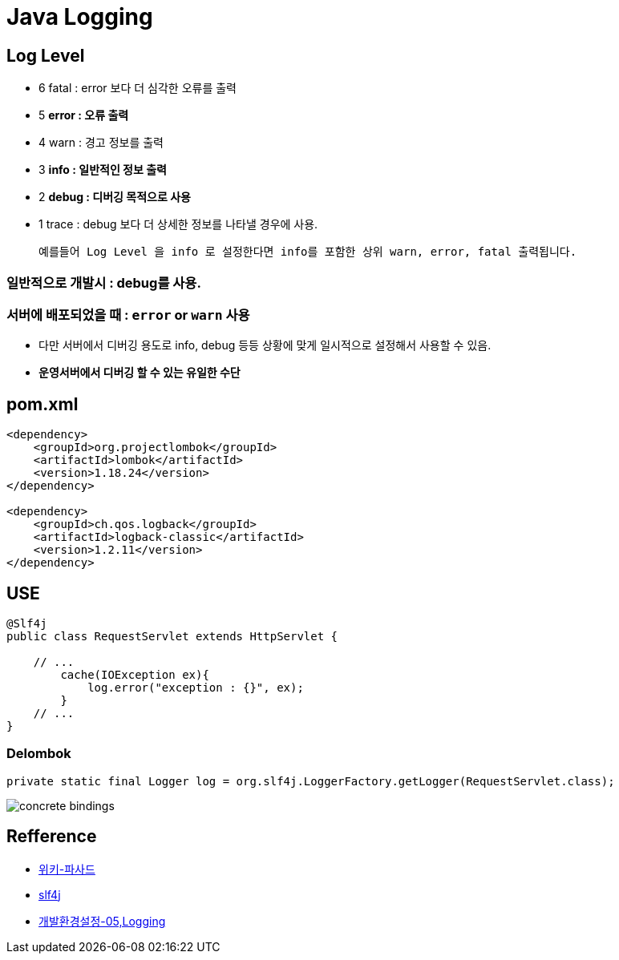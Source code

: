= Java Logging

== Log Level

* 6 fatal : error 보다 더 심각한 오류를 출력
* 5 **error : 오류 출력**
* 4 warn : 경고 정보를 출력
* 3 **info : 일반적인 정보 출력**
* 2 **debug : 디버깅 목적으로 사용**
* 1 trace : debug 보다 더 상세한 정보를 나타낼 경우에 사용.
____
 예를들어 Log Level 을 info 로 설정한다면 info를 포함한 상위 warn, error, fatal 출력됩니다.
____

=== 일반적으로 개발시 : debug를 사용.

=== 서버에 배포되었을 때 : `error` or `warn` 사용
* 다만 서버에서 디버깅 용도로 info, debug 등등 상황에 맞게 일시적으로 설정해서 사용할 수 있음.
* *운영서버에서 디버깅 할 수 있는 유일한 수단*

== pom.xml

[source,xml]
----
<dependency>
    <groupId>org.projectlombok</groupId>
    <artifactId>lombok</artifactId>
    <version>1.18.24</version>
</dependency>

<dependency>
    <groupId>ch.qos.logback</groupId>
    <artifactId>logback-classic</artifactId>
    <version>1.2.11</version>
</dependency>

----

== USE

[source,java]
----
@Slf4j
public class RequestServlet extends HttpServlet {

    // ...
        cache(IOException ex){
            log.error("exception : {}", ex);
        }
    // ...
}

----

=== Delombok

[source,java]
----
private static final Logger log = org.slf4j.LoggerFactory.getLogger(RequestServlet.class);
----

image:https://www.slf4j.org/images/concrete-bindings.png[]

== Refference

* https://ko.wikipedia.org/wiki/%ED%8D%BC%EC%82%AC%EB%93%9C_%ED%8C%A8%ED%84%B4[위키-파사드]
* https://www.slf4j.org/manual.html[slf4j]
* https://github.com/nhnacademy-bootcamp/java-dev-settings/tree/main/docs/05.logging[개발환경설정-05,Logging]
